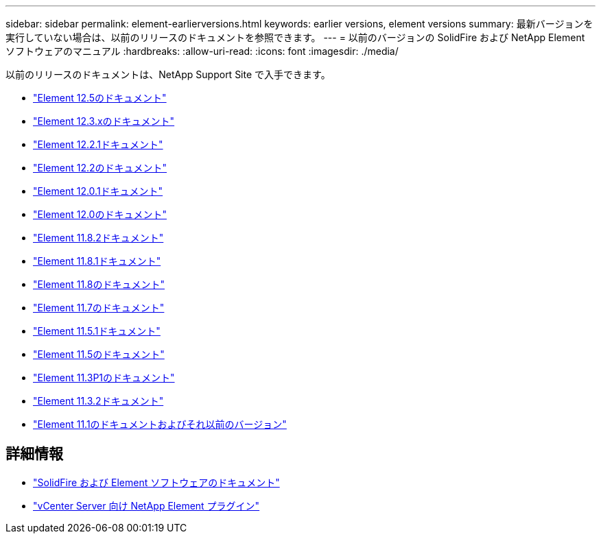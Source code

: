 ---
sidebar: sidebar 
permalink: element-earlierversions.html 
keywords: earlier versions, element versions 
summary: 最新バージョンを実行していない場合は、以前のリリースのドキュメントを参照できます。 
---
= 以前のバージョンの SolidFire および NetApp Element ソフトウェアのマニュアル
:hardbreaks:
:allow-uri-read: 
:icons: font
:imagesdir: ./media/


[role="lead"]
以前のリリースのドキュメントは、NetApp Support Site で入手できます。

* https://docs.netapp.com/us-en/element-software-125/index.html["Element 12.5のドキュメント"^]
* https://docs.netapp.com/us-en/element-software-123/index.html["Element 12.3.xのドキュメント"^]
* https://mysupport.netapp.com/documentation/docweb/index.html?productID=63945&language=en-US["Element 12.2.1ドキュメント"^]
* https://mysupport.netapp.com/documentation/docweb/index.html?productID=63593&language=en-US["Element 12.2のドキュメント"^]
* https://mysupport.netapp.com/documentation/docweb/index.html?productID=63946&language=en-US["Element 12.0.1ドキュメント"^]
* https://mysupport.netapp.com/documentation/docweb/index.html?productID=63368&language=en-US["Element 12.0のドキュメント"^]
* https://mysupport.netapp.com/documentation/docweb/index.html?productID=64187&language=en-US["Element 11.8.2ドキュメント"^]
* https://mysupport.netapp.com/documentation/docweb/index.html?productID=63944&language=en-US["Element 11.8.1ドキュメント"^]
* https://mysupport.netapp.com/documentation/docweb/index.html?productID=63293&language=en-US["Element 11.8のドキュメント"^]
* https://mysupport.netapp.com/documentation/docweb/index.html?productID=63138&language=en-US["Element 11.7のドキュメント"^]
* https://mysupport.netapp.com/documentation/docweb/index.html?productID=63207&language=en-US["Element 11.5.1ドキュメント"^]
* https://mysupport.netapp.com/documentation/docweb/index.html?productID=63058&language=en-US["Element 11.5のドキュメント"^]
* https://mysupport.netapp.com/documentation/docweb/index.html?productID=63027&language=en-US["Element 11.3P1のドキュメント"^]
* https://mysupport.netapp.com/documentation/docweb/index.html?productID=63206&language=en-US["Element 11.3.2ドキュメント"^]
* https://mysupport.netapp.com/documentation/productlibrary/index.html?productID=62654["Element 11.1のドキュメントおよびそれ以前のバージョン"^]




== 詳細情報

* https://docs.netapp.com/us-en/element-software/index.html["SolidFire および Element ソフトウェアのドキュメント"]
* https://docs.netapp.com/us-en/vcp/index.html["vCenter Server 向け NetApp Element プラグイン"^]

